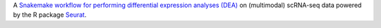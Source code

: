 A `Snakemake workflow for performing differential expression analyses (DEA) <https://github.com/epigen/dea_seurat>`_ on (multimodal) scRNA-seq data powered by the R package `Seurat <https://satijalab.org/seurat/index.html>`_.
